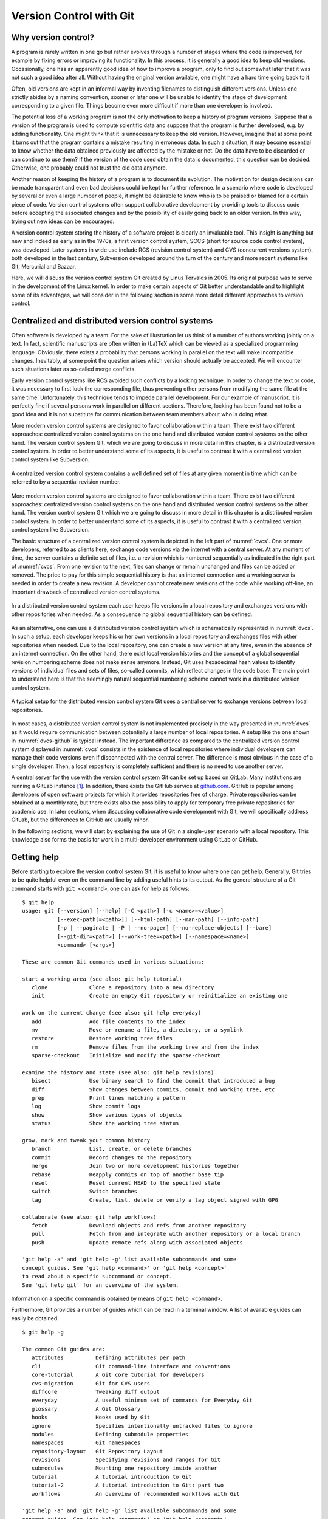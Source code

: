 .. _version_control:

************************
Version Control with Git
************************

Why version control?
====================

A program is rarely written in one go but rather evolves through a number of
stages where the code is improved, for example by fixing errors or improving its
functionality. In this process, it is generally a good idea to keep old
versions. Occasionally, one has an apparently good idea of how to improve a
program, only to find out somewhat later that it was not such a good idea after
all. Without having the original version available, one might have a hard time
going back to it.

Often, old versions are kept in an informal way by inventing filenames to
distinguish different versions. Unless one strictly abides by a naming
convention, sooner or later one will be unable to identify the stage of 
development corresponding to a given file. Things become even more difficult if
more than one developer is involved.

The potential loss of a working program is not the only motivation to keep
a history of program versions. Suppose that a version of the program is used
to compute scientific data and suppose that the program is further developed,
e.g. by adding functionality. One might think that it is unnecessary to keep
the old version. However, imagine that at some point it turns out that the
program contains a mistake resulting in erroneous data. In such a situation,
it may become essential to know whether the data obtained previously are
affected by the mistake or not. Do the data have to be discarded or can continue
to use them? If the version of the code used obtain the data is documented, this
question can be decided. Otherwise, one probably could not trust the old data
anymore.

Another reason of keeping the history of a program is to document its evolution.
The motivation for design decisions can be made transparent and even bad
decisions could be kept for further reference. In a scenario where code is
developed by several or even a large number of people, it might be desirable to
know who is to be praised or blamed for a certain piece of code. Version control
systems often support collaborative development by providing tools to discuss
code before accepting the associated changes and by the possibility of easily
going back to an older version. In this way, trying out new ideas can be
encouraged.

A version control system storing the history of a software project is clearly
an invaluable tool. This insight is anything but new and indeed as early as in
the 1970s, a first version control system, SCCS (short for source code control
system), was developed. Later systems in wide use include RCS (revision control
system) and CVS  (concurrent versions system), both developed in the last century,
Subversion developed around the turn of the century and more recent systems
like Git, Mercurial and Bazaar.

Here, we will discuss the version control system Git created by Linus Torvalds
in 2005. Its original purpose was to serve in the development of the Linux
kernel. In order to make certain aspects of Git better understandable and to
highlight some of its advantages, we will consider in the following section
in some more detail different approaches to version control.

.. _cvcs-vs-dvcs:

Centralized and distributed version control systems
===================================================

Often software is developed by a team. For the sake of illustration let us
think of a number of authors working jointly on a text. In fact, scientific
manuscripts are often written in (La)TeX which can be viewed as a specialized
programming language. Obviously, there exists a probability that persons
working in parallel on the text will make incompatible changes. Inevitably, at
some point the question arises which version should actually be accepted. We
will encounter such situations later as so-called merge conflicts.

Early version control systems like RCS avoided such conflicts by a locking
technique. In order to change the text or code, it was necessary to first
lock the corresponding file, thus preventing other persons from modifying the
same file at the same time. Unfortunately, this technique tends to impede
parallel development. For our example of manuscript, it is perfectly fine
if several persons work in parallel on different sections. Therefore, locking
has been found not to be a good idea and it is not substitute for communication
between team members about who is doing what.

More modern version control systems are designed to favor collaboration within
a team. There exist two different approaches: centralized version control
systems on the one hand and distributed version control systems on the other
hand. The version control system Git, which we are going to discuss in more
detail in this chapter, is a distributed version control system. In order to
better understand some of its aspects, it is useful to contrast it with a
centralized version control system like Subversion.

.. _cvcs:
.. figure:: img/cvcs.*
   :width: 30em
   :align: center

   A centralized version control system contains a well defined set of
   files at any given moment in time which can be referred to by a
   sequential revision number.


More modern version control systems are designed to favor collaboration within
a team. There exist two different approaches: centralized version control
systems on the one hand and distributed version control systems on the other
hand. The version control system Git which we are going to discuss in more
detail in this chapter is a distributed version control system. In order to
better understand some of its aspects, it is useful to contrast it with a
centralized version control system like Subversion.

The basic structure of a centralized version control system is depicted in the
left part of :numref:`cvcs`. One or more developers, referred to as clients
here, exchange code versions via the internet with a central server. At any
moment of time, the server contains a definite set of files, i.e. a revision
which is numbered sequentially as indicated in the right part of :numref:`cvcs`.
From one revision to the next, files can change or remain unchanged and files
can be added or removed. The price to pay for this simple sequential history 
is that an internet connection and a working server is needed in order to
create a new revision. A developer cannot create new revisions of the code
while working off-line, an important drawback of centralized version control
systems.

.. _dvcs:
.. figure:: img/dvcs.*
   :width: 30em
   :align: center

   In a distributed version control system each user keeps file versions in
   a local repository and exchanges versions with other repositories when
   needed. As a consequence no global sequential history can be defined.

As an alternative, one can use a distributed version control system which
is schematically represented in :numref:`dvcs`. In such a setup, each developer
keeps his or her own versions in a local repository and exchanges files
with other repositories when needed. Due to the local repository, one can
create a new version at any time, even in the absence of an internet connection.
On the other hand, there exist local version histories and the concept of
a global sequential revision numbering scheme does not make sense anymore.
Instead, Git uses hexadecimal hash values to identify versions of individual
files and sets of files, so-called commits, which reflect changes in the
code base. The main point to understand here is that the seemingly natural
sequential numbering scheme cannot work in a distributed version control
system. 

.. _dvcs-github:
.. figure:: img/dvcs-github.*
   :height: 10em
   :align: center

   A typical setup for the distributed version control system Git uses
   a central server to exchange versions between local repositories.

In most cases, a distributed version control system is not implemented
precisely in the way presented in :numref:`dvcs` as it would require
communication between potentially a large number of local repositories. A setup
like the one shown in :numref:`dvcs-github` is typical instead. The important
difference as compared to the centralized version control system displayed in
:numref:`cvcs` consists in the existence of local repositories where individual
developers can manage their code versions even if disconnected with the central
server. The difference is most obvious in the case of a single developer. Then,
a local repository is completely sufficient and there is no need to use another
server.

A central server for the use with the version control system Git can be set up
based on GitLab. Many institutions are running a GitLab instance
[#gitlab_uaux]_.  In addition, there exists the GitHub service at `github.com
<https://github.com/>`_. GitHub is popular among developers of open software
projects for which it provides repositories free of charge. Private
repositories can be obtained at a monthly rate, but there exists also the
possibility to apply for temporary free private repositories for academic use.
In later sections, when discussing collaborative code development with Git, we
will specifically address GitLab, but the differences to GitHub are usually
minor.

In the following sections, we will start by explaining the use of Git in a
single-user scenario with a local repository. This knowledge also forms the
basis for work in a multi-developer environment using GitLab or GitHub.

Getting help
============

Before starting to explore the version control system Git, it is useful to
know where one can get help. Generally, Git tries to be quite helpful even
on the command line by adding useful hints to its output. As the general structure
of a Git command starts with ``git <command>``, one can ask for help as follows::

   $ git help
   usage: git [--version] [--help] [-C <path>] [-c <name>=<value>]
              [--exec-path[=<path>]] [--html-path] [--man-path] [--info-path]
              [-p | --paginate | -P | --no-pager] [--no-replace-objects] [--bare]
              [--git-dir=<path>] [--work-tree=<path>] [--namespace=<name>]
              <command> [<args>]
   
   These are common Git commands used in various situations:
   
   start a working area (see also: git help tutorial)
      clone             Clone a repository into a new directory
      init              Create an empty Git repository or reinitialize an existing one
   
   work on the current change (see also: git help everyday)
      add               Add file contents to the index
      mv                Move or rename a file, a directory, or a symlink
      restore           Restore working tree files
      rm                Remove files from the working tree and from the index
      sparse-checkout   Initialize and modify the sparse-checkout
   
   examine the history and state (see also: git help revisions)
      bisect            Use binary search to find the commit that introduced a bug
      diff              Show changes between commits, commit and working tree, etc
      grep              Print lines matching a pattern
      log               Show commit logs
      show              Show various types of objects
      status            Show the working tree status
   
   grow, mark and tweak your common history
      branch            List, create, or delete branches
      commit            Record changes to the repository
      merge             Join two or more development histories together
      rebase            Reapply commits on top of another base tip
      reset             Reset current HEAD to the specified state
      switch            Switch branches
      tag               Create, list, delete or verify a tag object signed with GPG
   
   collaborate (see also: git help workflows)
      fetch             Download objects and refs from another repository
      pull              Fetch from and integrate with another repository or a local branch
      push              Update remote refs along with associated objects
   
   'git help -a' and 'git help -g' list available subcommands and some
   concept guides. See 'git help <command>' or 'git help <concept>'
   to read about a specific subcommand or concept.
   See 'git help git' for an overview of the system.

Information on a specific command is obtained by means of ``git help <command>``.

Furthermore, Git provides a number of guides which can be read in a terminal window.
A list of available guides can easily be obtained::

   $ git help -g

   The common Git guides are:
      attributes          Defining attributes per path
      cli                 Git command-line interface and conventions
      core-tutorial       A Git core tutorial for developers
      cvs-migration       Git for CVS users
      diffcore            Tweaking diff output
      everyday            A useful minimum set of commands for Everyday Git
      glossary            A Git Glossary
      hooks               Hooks used by Git
      ignore              Specifies intentionally untracked files to ignore
      modules             Defining submodule properties
      namespaces          Git namespaces
      repository-layout   Git Repository Layout
      revisions           Specifying revisions and ranges for Git
      submodules          Mounting one repository inside another
      tutorial            A tutorial introduction to Git
      tutorial-2          A tutorial introduction to Git: part two
      workflows           An overview of recommended workflows with Git
   
   'git help -a' and 'git help -g' list available subcommands and some
   concept guides. See 'git help <command>' or 'git help <concept>'
   to read about a specific subcommand or concept.
   See 'git help git' for an overview of the system.

For a detailed discussion of Git, the book *Pro Git* by Scott Chacon and Ben
Straub is highly recommended. Its second edition is available in printed form
`online <https://git-scm.com/book/en/v2>`_ where also a PDF version can be downloaded
freely. By the way, the book *Pro Git* as well as the present lecture notes have
been written under version control with Git.

Setting up a local repository
=============================

The use of a version control system is not limited to large software projects
but makes sense even for small individual projects. A prerequisite is the
installation of the Git software which is freely available for Windows, MacOS
and Unix systems from `git-scm.com <https://git-scm.com/>`_. This Git
installation can be used for all projects to be put under version control and
we assume in the following that Git is already installed on the computer. Even
though some graphical user interfaces exist, we will mostly discuss the use of
Git on the command line.

Putting a new project under version control with Git is easy. Once a directory
exists in which the code will be developed, one initializes the repository by
means of::

   $ git init

Note that the dollar sign represents the command line prompt and should not be
typed. Depending on your operating system setup, the dollar could be replaced by
some other character(s). Initializing a new repository in this way will create a
hidden subdirectory called ``.git`` in the directory where you executed the command.
The directory is hidden to avoid that it is accidentally deleted.

.. attention::

   Never delete the directory ``.git`` unless you really want to. You will
   lose the complete history of your project if you did not backup the project
   directory or synchronized your work with a GitLab server or GitHub. Removing
   the project directory will remove the subdirectory ``.git`` as well. 

The newly created directory contains a number of files and subdirectories::

   $ ls -a .git
   .  ..  branches  config  description  HEAD  hooks  info  objects  refs

Refrain from modifying anything here as you might mess up files and in this
way lose parts or all of your work.

After having initialized your project, you should let Git know about your name
and your email address by using the following commands::

   $ git config --global user.name <your name>
   $ git config --global user.email <your email>

where the part in angle brackets has to be replaced by the corresponding
information. Enclose the information, in particular your name, in double quotes
if it contains one or more blanks like in the following example::

   $ git config --global user.name "Gert-Ludwig Ingold"

This information will be used by Git when new or modified files are committed
to the repository in order to document who has made the contribution.

If you have globally defined your name and email address as we did here, you do
not need to repeat this step for each new repository. However, you can overwrite
the global configuration locally. This might be useful if you intend to use
a different email address for a specific project.

There are more aspects of Git which can be configured and which are documented
in `Section 8.1 of the Git documentation <https://git-scm.com/book/en/v2/Customizing-Git-Git-Configuration>`_. The presently active configuration can be inspected by means of::

   $ git config --list

For example, you might consider setting ``core.editor`` to your preferred editor.

Basic workflow
==============

.. _addcommit:
.. figure:: img/addcommit.*
   :height: 10em
   :align: center

   The transfer of a file to the repository is a two-step process. First one or
   more files are added to the staging area. In a second step, the files are
   committed to the repository.

A basic step in managing a project under version control is the transfer of one
or more new or modified files to the repository where all versions together
with metainformation about them is kept. What looks like a one-step process is
actually done in Git in two steps. For beginners, this two-step process often
gives rise to confusion. We therefore go through the process by means of an
example and make reference to :numref:`addcommit` where the two-step process is
illustrated. A convenient way to check the status of the project files is the
command ``git status``. When working with Git, you will use this command often
to make sure that everything works as expected or to remind yourself of the status
of the project files.

Suppose that we have just initialized our Git repository as explained in the 
previous section. Then, Git would report the following status::

   $ git status
   On branch master

   No commits yet

   nothing to commit (create/copy files and use "git add" to track)

The output first tells us that we are on a branch called ``master``
[#github_master_main]_. Later, we will discuss the concept of branches and it
will be useful to know this possibility of finding out the current branch. For
the moment, we can ignore this line. Furthermore, Git informs us that we not
committed anything yet so that the upcoming commit would be the initial one.
However, since we have not created any files, there is nothing to commit. As
promised earlier, Git tries to be helpful and adds some information about what
we could do. Obviously, we first have to create a file in the project
directory.

So let us go ahead and create a very simple Python file:

.. code-block:: python

   print("Hello world!")

Now, the status reflects the fact that a new file ``hello.py``  exists::

   $ git status
   On branch master

   No commits yet

   Untracked files:
     (use "git add <file>..." to include in what will be committed)
           hello.py

   nothing added to commit but untracked files present (use "git add" to track)

Git has detected the presence of a new file but it is an untracked file which
will basically be ignored by Git. As we ultimately want to include our small
script ``hello.py`` into our repository, we follow the advice and add the
file. According to :numref:`addcommit` this corresponds to moving the file
to the so-called staging area, a prerequisite to ultimately committing the file
to the repository. Let us also check the status after adding the file::

   $ git add hello.py
   $ git status
   On branch master

   No commits yet

   Changes to be committed:
     (use "git rm --cached <file>..." to unstage)
           new file:   hello.py

Note that Git tells us how we could revert the step of adding a file in case of
need.  Having added a file to the staging area does not mean that this file has
vanished from our working directory. As you can easily check, it is still
there.

At this point it is worth emphasizing that we could collect several files in
the staging area. We could then transfer all files to the repository in one single
commit. Committing the file to the repository would be the next logical step.
However, for the sake of illustration, we want to first modify our script. Our
new script could read

.. code-block:: python

   for n in range(3):
       print("Hello world!")

The status now has changed to::

   $ git status
   On branch master

   No commits yet

   Changes to be committed:
     (use "git rm --cached <file>..." to unstage)
           new file:   hello.py

   Changes not staged for commit:
     (use "git add <file>..." to update what will be committed)
     (use "git restore <file>..." to discard changes in working directory)
           modified:   hello.py

It reflects the fact that now there are two versions of our script ``hello.py``.
The section "Changes to be committed" lists the file or files in the staging area.
In our example, Git refers to the version which we added, i.e. the script consisting
of just a simple line. This version differs from the file present in our working
directory. This two-line script is listed in the section "Changes not staged for commit".
We could move it to the staging area right away or at a later point in case we want to commit
the two versions of the script separately. Note that the most recent version of the script
is no longer listed as untracked file because a previous version had been added and the
file is tracked now by Git.

Having a file in the staging are, we can now commit it by means of ``git commit``.
Doing so will open an editor allowing to define a commit message describing the 
purpose of the commit. The commit message should consist of a single line with
preferably at most 50 characters. If necessary, one can add an empty line followed
by a longer explanatory text. If a single-line commit message suffices, one can
give the message as a command line argument::

   $ git commit -m 'simple hello world script added'
   [master (root-commit) a5b522b] simple hello world script added
    1 file changed, 1 insertion(+)
    create mode 100644 hello.py
   $ git status
   On branch master
   Changes not staged for commit:
     (use "git add <file>..." to update what will be committed)
     (use "git restore <file>..." to discard changes in working directory)
           modified:   hello.py

   no changes added to commit (use "git add" and/or "git commit -a")

Checking the status, we see that our two-line script is still unstaged. We could
add it to the staging area and then commit it. Since Git already tracks this file,
we can carry out this procedure in one single step. However, this is only possible
if we do not wish to commit more than one file::

   $ git commit -a -m 'repetition of hello world implemented'
   [master 011ce76] repetition of hello world implemented
    1 file changed, 2 insertions(+), 1 deletion(-)
   (base) gli@gli-tp14-1:~/git_example$ git status
   On branch master
   nothing to commit, working tree clean

Now, we have committed two versions of our script as can easily be verified::

   $ git log
   commit 011ce76b848d6428e900373f177b1f6b2595a524 (HEAD -> master)
   Author: Gert-Ludwig Ingold <gert.ingold@physik.uni-augsburg.de>
   Date:   Wed Apr 27 15:31:01 2022 +0200
   
       repetition of hello world implemented
   
   commit a5b522b125baa24f823df389b1b40f28b3a42bee
   Author: Gert-Ludwig Ingold <gert.ingold@physik.uni-augsburg.de>
   Date:   Wed Apr 27 15:28:41 2022 +0200
   
       simple hello world script added

As we had discussed in :numref:`cvcs-vs-dvcs` the concept of distributed
version control systems does not allow for sequential revision numbers. Our two
commits can thus not be numbered as commit 1 and commit 2. Instead, commits in
Git are identified by their SHA-1 checksum [#sha1]_. The output above lists the
hashes consisting of 40 hexadecimal digits for the two commits. In practice,
when referring to a commit, it is often sufficient to restrict oneself to the
first 6 or 7 digits which typically characterize the commit in a unique way.
To obtain idea of how sensitive the SHA-1 hash is with respect to small changes,
consider the following examples::

   $ echo Python|sha1sum
   79c4e0b5abbd2f67a369ba6ee0b95438c38eb0cb  -
   $ echo python|sha1sum
   32886514c2621f81e01024aa84d0f829d2ce1fad  -

Now that we know how to commit one or more files, one can raise the question of
how often files should be committed. Generally, the rule is to commit often. A
good strategy is to combine changes in such a way that they form a logical
unit.  This approach is particularly helpful if one has to revert to a previous
version.  If a logical change affects several files, it is easy to revert this
change. If on the other hand, a big commit comprises many logically different
changes, one will have to sort out which changes to revert and which ones to
keep. Therefore, it makes sense to aim at so-called atomic commits where a
commit collects all file changes associated with a minimal logical change
[#add-p]_.  On the other hand, in the initial versions of program development,
it often does not make sense to do atomic commits. The situation may change
though as the development of the code progresses.

At the end of this section on the basic workflow, we point out one issue which
in a sense could already be addressed in the initial setting up of the repository,
but which we can motivate only now. Having our previous versions safely stored in
the repository, we might be brave enough to refactor our script by defining a
function to repeatedly printing a given text. Doing so, we end up with two files

.. code-block:: python

   # hello.py
   from repeat import repeated_print

   repeated_print("Hello world!", 3)

and

.. code-block:: python

   # repeat.py
   def repeated_print(text, repetitions):
       for n in range(repetitions):
           print(text)

We verify that the scripts do what they are supposed to do ::

   $ python hello.py
   Hello world!
   Hello world!
   Hello world!

Everything works fine so that we add the two files to the staging area and
check the status before committing. ::

   $ git status
   On branch master
   Changes to be committed:
     (use "git restore --staged <file>..." to unstage)
           modified:   hello.py
           new file:   repeat.py
   
   Untracked files:
     (use "git add <file>..." to include in what will be committed)
           __pycache__/

Everything looks fine except for the fact that there is an untracked directory
``__pycache__``. This directory and its content are created during the import of
``repeat.py`` and should not go into the repository. After all, they are automatically
generated when needed. Here, it comes in handy to make use of a ``.gitignore`` file.
Each line in this file contains one entry which defines files to be ignored by Git.
For projects based on Python, Git proposes a ``.gitignore`` file starting with
the following lines::

   # Byte-compiled / optimized / DLL files
   __pycache__/
   *.py[cod]
   *$py.class

Lines starting with # are interpreted as comments. The second line excludes the
directory ``__pycache__`` as well as its content. The star in the last two
lines can replace any number of characters. The third line will exclude all
files ending with ``.pyc``, ``.pyo``, and ``.pyc``. For more details see ``git
help ignore`` and the `collection of gitignore files
<https://github.com/github/gitignore>`_, in particular ``Python.gitignore``.
The ``.gitignore`` file should be put under version control as it might develop
over time.

.. _git_branches:

Working with branches
=====================

In the previous section, the result of the command ``git status`` contained in
its first line the information ``On branch master``. The existence of one branch
strongly suggests that there could be more branches and this is actually the case.
So far, we have been working on the branch which Git had created for us during
initialization and which happens to be called ``master`` by default. As the use
of branches can be very useful, we will discuss them in the following.

In the previous section, we had created a Git repository and made a few commits.
Suppose that we have also committed the refactored version of our script as well
as the ``.gitignore`` file. The history of our repository then looks as follows::

   $ git log --oneline --graph --decorate --all
   * aac6d17 (HEAD -> master) .gitignore for Python added
   * 98628ce hello world script refactored
   * 011ce76 repetition of hello world implemented
   * a5b522b simple hello world script added

Before discussing the output, let us briefly comment on the options used in the
``git log`` command. Usually, this command will be more verbose, giving the full
hash value of the commit, the name of the author and the date of the commit together
with the commit message. Using the switch ``--oneline``, this information can be
reduced to a single line. Its content could be configured but we do not need to
do this here. The options ``--graph`` and ``--all`` will have an effect once more
than one branch is present. Then, we will obtain a graphical representation of
the commit tree, i.e. the relation between the different branches. In addition,
we will be shown information about all branches, not only the branch we are on.
Finally, ``--decorate`` shows us references existing for certain commits. In our
case, the commit ``aac6d17`` is referred to as ``HEAD`` because that is the version
we are presently seeing in our working directory. This is also where the branch
``master`` is positioned right now. The usefulness of this information  will become
clear once we have more than one branch or when even working with remote branches.

The history documented by the output of ``git log`` is linear with the most
recent commit on top. As we have discussed earlier, Git is a distributed version
control system. Therefore, we have to expect that other developers are doing
work in parallel which at some time should connect to our work. Otherwise, we
could simply ignore these developers. Consequently, in general we cannot expect
the history of our repository to be as simple as it is up to now.

However, we do not need other developers to have several lines of development
running in parallel for some time. Even for a single developer, it makes sense
to keep different lines of development separated at least for some time.
Suppose for the moment that you have a working program that is used to produce
data, the production version of the program. At the same time, you want to
develop this program further, e.g. in order to add functionality or to improve
its speed. Such a development should be carried out separately from the
production version so that the latter can easily be accessed in the repository
at any time. Or you have a potentially good idea which you would like to try
out, but you do not know whether this idea will make it into the main code.
Again, it is useful to keep the exploration of your idea separate from the
production version of your program. Of course, if the idea turns out to be a
good one, it should be possible to merge the new code into the production
version.

The solution to the needs occurring in these scenarios are branches. In a typical
scenario, one would keep the production version in the master branch which in
a sense forms the trunk of a tree. At a certain commit of the master branch,
a new branch will take that commit as a parent on which further development of,
e.g., a new aspect of the program is based. There could be different branches
extending from various commits and a branch can have further branches. The picture
of a tree thus seems quite appropriate. However, typically branches will not grow
forever in their own direction. Ideally, the result of the development in a branch
should ultimately flow back into the production code, a step referred to as
merging. 

Let us take a look at an example. As branches can become a bit confusing once
you have several of them, it makes sense to make sure from time to time that you
are still on the right branch. We have not created a new branch and therefore are
on the master branch. This can be verified as follows::

   $ git branch
   * master

So far, we have only a single branch named ``master``. The star in front indicates
that we are indeed on that branch.

Now suppose that the idea came up not to greet the whole world but a single person
instead. This implies a major change of the program and there is a risk that the
program used in production might not always be working correctly if we do our work
on the master branch. It is definitely time to create a new branch. We call the
new branch ``dev`` for development but we could choose any other name. In general,
it is a good idea to choose telling names, in particular as the number of branches
grows.

The new branch can be created by means of ::

   $ git branch dev

We can verify the existence of the new branch::

   $ git branch
     dev
   * master

As the star indicates, we are still on the master branch, but a new branch named
``dev`` exists. Switching back and forth between different branches is done by means
of the ``switch`` command. With the following commands, we got to the development
branch and back to the master branch while verifying where we are after each checkout::

   $ git switch dev
   Switched to branch 'dev'
   $ git branch
   * dev
     master
   $ git switch master
   Switched to branch 'master'
   $ git branch
     dev
   * master

In addition, we can check the history of our repository::

   $ git log --oneline --graph --decorate --all
   * aac6d17 (HEAD -> master, dev) .gitignore for Python added
   * 98628ce hello world script refactored
   * 011ce76 repetition of hello world implemented
   * a5b522b simple hello world script added

Now, commit ``aac6d17`` is also part of the branch ``dev``. For the moment, the
new branch is not really visible as branch because we have not done any development.

Above, we have first created a new branch and then switched to the new branch. As one
typically wants to switch to the new branch immediately after having created it, there
exists a shortcut::

   $ git switch -c dev
   Switched to a new branch 'dev'

The option ``-c`` demands a new branch to be created.

Everything is set up now to work on the new idea. Let us suppose that at some point
you arrive at the following script::

   # hello.py
   from repeat import repeated_print
   
   def hello(name="", repetitions=1):
       if name:
           repeated_print(f"Hello, {name}", repetitions)
       else:
           repeated_print("Hello world!", repetitions)

After committing it, the commit log looks as follows::

   $ git log --oneline --graph --decorate --all
   * f113188 (HEAD -> dev) name as new argument implemented
   * aac6d17 (master) .gitignore for Python added
   * 98628ce hello world script refactored
   * 011ce76 repetition of hello world implemented
   * a5b522b simple hello world script added
   
The history is still linear, but clearly the master branch and the development
branch are in different states now. The master branch is still at commit
``aac6d17`` while the development branch is at ``f113188``.  At this point, it
is worth going back to the master branch and to check the content of
``hello.py``. At first, it might appear that we have lost our recent work but
this is not the case because we had committed the new version in the development
branch. Switching back to ``dev``, we indeed find the new version of the
script.

During the development of the new script, we realized that it is a good idea
to define a default value for the number of repetitions and we decide that it
is a good idea to make a corresponding change in the master branch. Before
continuing to work in the development branch, we perform the following steps:

  1. check out the master branch ::

        $ git switch master

  2. make modifications to ``repeat.py`` ::

        # repeat.py
        def repeated_print(text, repetitions=1):
            for n in range(repetitions):
                print(text)

  3. commit the new version of the script ::

        $ git commit -a -m 'default value for number of repetitions defined'

  4. check out the development branch ::

        $ git switch dev

The commit history is no longer linear but has clearly separated into two branches::

   $ git log --oneline --graph --decorate --all
   * 1d9a25f (master) default value for number of repetitions defined
   | * f113188 (HEAD -> dev) name as new argument implemented
   |/
   * aac6d17 .gitignore for Python added
   * 98628ce hello world script refactored
   * 011ce76 repetition of hello world implemented
   * a5b522b simple hello world script added

Now it is time to complete the script ``hello.py`` by adding an exclamation mark
after the name and calling the new function ``hello``::

   # hello.py
   from repeat import repeated_print

   def hello(name="", repetitions=1):
       if name:
           s = "Hello, " + name + "!"
           repeated_print(s, repetitions)
       else:
           repeated_print("Hello world!", repetitions)

   if __name__ == "__main__":
       hello("Alice", 3)

Before committing the new version, we start thinking about atomic commits. Strictly
speaking, we made two different kinds of changes. We have added the exclamation mark
and added the function call. Instead of going back and making the changes one after
the other, we can recall that the option ``-p`` allows to choose which changes to
add to the staging area::

   $ git add -p hello.py
   diff --git a/hello.py b/hello.py
   index b2ee076..c287658 100644
   --- a/hello.py
   +++ b/hello.py
   @@ -3,6 +3,9 @@ from repeat import repeated_print
   
    def hello(name="", repetitions=1):
        if name:
   -        repeated_print(f"Hello, {name}", repetitions)
   +        repeated_print(f"Hello, {name}!", repetitions)
        else:
            repeated_print("Hello world!", repetitions)
   +
   +if __name__ == "__main__":
   +    hello("Alice", 3)
   (1/1) Stage this hunk [y,n,q,a,d,s,e,?]?

Answering the question with ``s``, i.e. ``split``, we are offered the
possibility to add the two changes separately to the changing area. In this
way, we can create two separate commits. After actually doing the commits, we
arrive at the following history::

   $ git log --oneline --graph --decorate --all
   * a807c98 (HEAD -> dev) function call added
   * d07dbda exclamation mark added
   * f113188 name as new argument implemented
   | * 1d9a25f (master) default value for number of repetitions defined
   |/
   * aac6d17 .gitignore for Python added
   * 98628ce hello world script refactored
   * 011ce76 repetition of hello world implemented
   * a5b522b simple hello world script added

Now, it is time to make the new functionality available for production, i.e. to
merge the commits from the development branch into the master branch. To this
end, we switch to the master branch and merge the development branch::

   $ git switch master
   Switched to branch 'master'
   $ git merge dev
   Merge made by the 'recursive' strategy.
    hello.py | 9 ++++++++-
    1 file changed, 8 insertions(+), 1 deletion(-)
   $ git log --oneline --graph --decorate --all
   *   53e12db (HEAD -> master) Merge branch 'dev'
   |\
   | * a807c98 (dev) function call added
   | * d07dbda exclamation mark added
   | * f113188 name as new argument implemented
   * | 1d9a25f default value for number of repetitions defined
   |/
   * aac6d17 .gitignore for Python added
   * 98628ce hello world script refactored
   * 011ce76 repetition of hello world implemented
   * a5b522b simple hello world script added

In this case, Git has made a so-called three-way merge based on the common ancestor
of the two branches (``aac6d17``) and the current versions in the two branches
(``1d9a25f``) and (``a807c98``). It is interesting to compare the script ``repeat.py``
in these three versions. The version in the common ancestor was::

   # repeat.py aac6d17
   def repeated_print(text, repetitions):
       for n in range(repetitions):
           print(text)

In the master branch, we have ::

   # repeat.py 1d9a25f
   def repeated_print(text, repetitions=1):
       for n in range(repetitions):
           print(text)

while in the development branch, the script reads ::

   # repeat.py a807c98
   def repeated_print(text, repetitions):
       for n in range(repetitions):
           print(text)

Note that in ``1d9a25f`` a default value for the variable ``repetitions`` is
present while it is not in ``a807c98``. The common ancestor serves to resolve
this discrepancy.  Obviously, a change was made in the master branch while it
was not done in the development branch. Therefore, the change is kept.  The
other modifications in the branches were not in contradiction, so that the
merge could be done automatically and produced the desired result.

The life of the development branch does not necessarily end here if we decide
to continue to work on it. In fact, the branch ``dev`` continues to exist until
we decide to delete it. Since all work done in the development branch is now
present in the master branch, we decide to delete the branch ``dev``::

   $ git branch -d dev
   Deleted branch dev (was a807c98).

An attempt to delete a branch which was not fully merged, will be rejected. This
could be the case if the idea developed in a branch turns out not to be a good
idea after all. The deletion of the branch can be forced by replacing the option
``-d`` by ``-D``.

In general, one cannot expect a merge to run as smoothly as in our example. Frequently,
a so-called merge conflict arises. This is quite common if different developers work
in the same part of the code and their results are incompatible. For the sake of example,
let us assume that we add a doc string to the ``repeated_print`` function but choose
a different text in the master branch and in the development branch. In the master branch
we have ::

   # repeat.py in master
   def repeated_print(text, repetitions=1):
       """print text repeatedly
   
       """
       for n in range(repetitions):
           print(text)

while in the development branch we have chosen a different doc string ::

   # repeat.py in dev
   def repeated_print(text, repetitions):
       """print text several times"""
       for n in range(repetitions):
           print(text)

The commit history of which we only show the more recent part now becomes a bit
more complex::

   * c3ab8cb (HEAD -> dev) added a doc string
   | * cc484da (master) doc string added
   | *   53e12db Merge branch 'dev'
   | |\
   | |/
   |/|
   * | a807c98 function call added
   * | d07dbda exclamation mark added
   * | f113188 name as new argument implemented
   | * 1d9a25f default value for number of repetitions defined
   |/
   * aac6d17 .gitignore for Python added

We switch to the master branch and try to merge once more the development branch::

   $ git switch master
   Switched to branch 'master'
   $ git merge dev
   Auto-merging repeat.py
   CONFLICT (content): Merge conflict in repeat.py
   Automatic merge failed; fix conflicts and then commit the result.

This time, the merge fails and Git informs us about a merge conflict. At this point,
Git needs to be told which version of the doc string should be used in the master
branch. Let us take a look at our script::

   # repeat.py
   <<<<<<< HEAD
   def repeated_print(text, repetitions=1):
       """print text repeatedly
   
       """
   =======
   def repeated_print(text, repetitions):
       """print text several times"""
   >>>>>>> dev
       for n in range(repetitions):
           print(text)

There are two blocks separated by ``=======``. The first block starting with
``<<<<<<< HEAD`` is the present version in the master branch where we are right
now. The second block terminated by ``>>>>>>> dev`` stems from the development
branch. The reason for the conflict lies in the different doc strings. In such a
situation, Git needs help. The script should now be brought into the desired
form by using an editor or a tool to handle merge conflicts. We choose ::

   # repeat.py
   def repeated_print(text, repetitions=1):
       """print text repeatedly
    
       """
       for n in range(repetitions):
           print(text)

but the other version or a version with further modifications would have been
possible as well. In order to tell Git that the version conflict has been
resolved, we add it to the staging area and commit it as usual. The history
now looks as follows::

   *   d10bdbb (HEAD -> master) merge conflict resolved
   |\
   | * c3ab8cb (dev) added a doc string
   * | cc484da doc string added
   * | 53e12db Merge branch 'dev'
   |\|
   | * a807c98 function call added
   | * d07dbda exclamation mark added
   | * f113188 name as new argument implemented
   * | 1d9a25f default value for number of repetitions defined
   |/
   * aac6d17 .gitignore for Python added

While the use of branches can be an extremely valuable technique even for a
single developer, branches will inevitably appear in a multi-developer environment.
A good understanding of branches will therefore be helpful in the following section.


Collaborative code development with GitLab
==========================================

So far, we have only worked within a single developer scenario and a local Git
repository was sufficient. However, scientific research is often carried out in
teams with several persons working on the same project at the same time. While
a distributed version control system like Git allows each person to work with
her or his local repository for some time, it will become necessary at some
point to share code. One way would be to grant all persons on the project
read access to all local repositories. However, in general such an approach
will result in a significant administrative load. It is much more common to
exchange code via a central server, typically a GitLab server run by an
institution or a service like `GitHub <https://github.com/>`_.

.. _gitlab:
.. figure:: img/gitlab.*
   :width: 30em
   :align: center

   Workflow for collaborative development in a distributed version control system
   with a GitLab instance as central server.

Independently of whether one uses a GitLab server or GitHub, the typical setup
looks like depicted in :numref:`gitlab` and consists of three repositories. In
order to understand this setup, we introduce to roles. The user is representative
of one of the individual developers while the maintainer controls the main project
repository. As a consequence of their respective roles, the user has read and
write access to her or his local repository while the maintainer has read and
write access to the main project repository, often referred to as ``upstream``.
Within a project team, every member should be able to access the common code
base and therefore should have read access to ``upstream``. In order to avoid that
the maintainer needs read access to the user's local repository, it is common
to create a third repository often called ``origin`` to which the user has read
and write access while the maintainer has read access. In order to facilitate
the rights management, ``origin`` and ``upstream`` are usually hosted on the same
central server. At same point in time, the user creates ``origin`` by a process
called forking, thereby creating her or his own copy of ``upstream``. This process
needs only to be done once. Afterwards, the code can flow in counter-clockwise
direction in :numref:`gitlab`. The individual steps are as follows:

1. The user can always get the code from the ``upstream`` repository, e.g. to
   use it as basis for the future development. There are two options, namely
   ``git pull`` and the two-step process ``git fetch`` and ``git merge`` which
   will discuss below.
2. Having read and write access both on the local repository and the ``origin``
   repository, the user can ``git push`` to move code to the central server.
   With ``git pull``, code can also be brought from the central server to a
   local repository. The latter is particularly useful if the user is working
   on several machines with individual local repositories.
3. As long as the user has no write access to ``upstream``, only the maintainer
   can transfer code from the user's ``origin`` to ``upstream``. Usually, the
   user will inform the maintainer by means of a merge request that code is being
   ready to be merged into the ``upstream`` repository [#merge_pull]_. After an
   optional discussion of the suitability of the code, the maintainer can merge
   the code into the ``upstream`` repository.

After these conceptual considerations, we discuss a more practical example. The
maintainer of the project will be called Big Boss with username ``boss`` and
she or he starts by creating a repository for a project named ``example``. We
will first go through the steps required to set up the project and then focus
on how one remotely interacts with this repository either as an owner of the
repository or a collaborator who contributes code via his or her repository.

.. _gitlab-create-project-1:
.. figure:: img/gitlab-create-project-1.png
   :width: 30em
   :align: center

   Creation of a new project in a GitLab repository.

.. _gitlab-create-project-2:
.. figure:: img/gitlab-create-project-2.png
   :width: 30em
   :align: center

   During the creation of a project its name and its visibility level need to
   be defined. In addition, it makes sense to add a project description and to
   initialize the repository with a README file.

After logging into a GitLab server, one finds in the dashboard on the top of
the screen the possibility to create a new project as shown in
:numref:`gitlab-create-project-1`. In order to actually create a new project,
some basic information is needed as shown in :numref:`gitlab-create-project-2`.
Mandatory are the name as well as the visibility level of the project. A
private project will only be visible to the owner and members who were invited
to join the project. Public projects, on the other hand, can be accessed
without any authentication. It is recommended to add a short description of the
project so that its purpose becomes apparent to visitors of the project page.
In addition, it is useful to add at least a short README file. This README file
initially will contain the name of the repository and the project description.
It can be extended over time by adding information useful for visitors of the
project page. Creating a README file also ensures that the repository contains
at least one file.

.. tip:: 

   Markup can be used to format the README page. Markup features include
   headers, lists, web links and more. GitLab and GitHub recognize markdown
   (file extension ``.md``) and  restructured text (file extension ``.rst``).
   We recommend to take a look at the `Markdown Style Guide of GitLab
   <https://about.gitlab.com/handbook/product/technical-writing/markdown-guide/>`_
   and to experiment with different formatting possibilities. This is also a
   good opportunity to exercise your version control skills. You can check the
   effect of the markup by taking a look at the project page.

.. _gitlab-create-project-3:
.. figure:: img/gitlab-create-project-3.png
   :width: 30em
   :align: center

   The new repository can be accessed via the HTTP and SSH protocols. Users with
   access to the repository can also fork it.

The project page shown in :numref:`gitlab-create-project-3` contains relevant
elements for users collaborating on the project. There is the possibility to
create a fork of the project. According to the workflow represented in
:numref:`gitlab`, forking a project creates a new repository usually referred
to as ``origin`` which is based on the repository referred to as ``upstream``.
The key point in forking is to create a repository to which the user has write
access, which need not be the case for the original project.

Furthermore, the screen depicted in :numref:`gitlab-create-project-3` contains
information about the URL under which the repository can be accessed. We will
need this information later on. As the figure shows, the repository can be
accessed via the HTTP protocol which will ask for the username and password, if
necessary. An alternative is the SSH protocol which requires that a public SSH
key of the user is stored on the GitLab server. Finally,
:numref:`gitlab-create-project-3` demonstrates how the information entered when
setting up the project is used to create a minimal README file which is displayed
in a formatted way at the bottom of the project page.

.. tip::

   Information on how to create a SSH key can be found for example in the
   section `GitLab and SSH keys <https://docs.gitlab.com/ee/ssh/>`_ of the
   GitLab documentation.

.. _gitlab-create-project-4:
.. figure:: img/gitlab-create-project-4.png
   :width: 30em
   :align: center

   On the setting page, other users can be invited to join the project and their
   permissions can be defined.

.. _gitlab-create-project-5:
.. figure:: img/gitlab-create-project-5.png
   :width: 30em
   :align: center

   A new team member has been added to the project as developer.

The previous discussion had already the idea of collaborative work on the
project in mind. However, for the moment nobody has access to the project
except the owner who had created the project. Additional team members can be
invited in the settings menu by accessing the members page shown in
:numref:`gitlab-create-project-4`. Here, team members can be invited and their
permissions can be defined. If a new team member should be able to contribute
code to the project, he or she while typically take on the role of a developer.
:numref:`gitlab-create-project-5` shows that a new team member has been successfully
added in the role of a developer. The project maintainer can remove team members
at any time by clicking on the red icon on the right.

We are now in a position to explore the collaborative workflow shown in
:numref:`gitlab`. There exists an alternative approach relying on protected branches
which we do not cover here [#protected_branches]_. 

For the following discussion, we assume that user ``boss`` has created a
project called ``example`` which can be accessed as indicated in
:numref:`gitlab-create-project-3`.  In our case, the HTTP access would be via
the address ``http://localhost:30080/boss/example.git`` and for SSH access we
would use ``ssh://git@localhost:30080/boss/example.git``. In a real
application, be sure to replace these addresses by the addresses indicated on
the project page. Maintainer ``boss`` has invited developer ``gert`` to the
project team and the latter now has to set up his system to be able to
contribute to project ``example``. During the discussion, it might be useful to
occasionally take a look at :numref:`gitlab` in order to connect the details to
the overall picture.

.. _gitlab-developer-1:
.. figure:: img/gitlab-developer-1.png
   :width: 30em
   :align: center

   In order to navigate to a repository, one can for example search for it or
   use a direct link if one has joined the project recently. This page can be
   accessed by choosing "Profile" from the avatar menu in the upper right
   corner.

In a first step, user ``gert`` logs into the GitLab server and goes to the
project ``example`` of user ``boss``. A possibility to do so consists in
searching for the project name in the dashboard as shown in
:numref:`gitlab-developer-1`. On the user's profile page, there might be
alternative ways like in :numref:`gitlab-developer-1` where the repository is
listed because the user joined it recently. At a later stage, it would also be
possible to go via the forked repository or the list of contributed projects.
In any case, the user ``gert`` will see a page looking almost like the one
displayed in :numref:`gitlab-create-project-3`. In particular, there will be a
fork button which initiates the creation of a fork of the original project as
a project of user ``gert``. In the notation of :numref:`gitlab`, a repository
``origin`` has been created as a copy of the present state of the repository
``upstream``.

According to :numref:`gitlab`, the developer now needs to create a local
repository for the project based on his or her own repository on the GitLab
server, i.e. the repository referred to as ``origin``. Using the URL shown
in :numref:`gitlab-create-project-3`, the repository is cloned into a local
directory as follows::

   $ git clone ssh://git@localhost:30022/gert/example.git
   Cloning into 'example' ...
   remote: Enumerating objects: 3, done.
   remote: Counting objects: 100% (3/3), done.
   remote: Compressing objects: 100% (2/2), done.
   remote: Total 3 (delta 0), reused 3 (delta 0)
   Receiving objects: 100% (3/3), done.
   $ ls -a example
   .  ..  .git  README.md

In the third line, the passphrase for the SSH key needs to be given. If the
HTTP protocol were used, username and password would have been requested. In
the last line we see that the directory `.git` has been created without the
need of initializing the repository. By default, `git clone` transfers the
repository with its complete history, unless only part of the history is
requested by means of the ``--depth`` argument.

In contrast to the previous sections, we are no longer only working with a 
local repository but also with the two remote repositories ``origin`` and
``upstream`` on the GitLab server. To find out which remote repositories are
locally known, we go to the directory where the repository is located and use::

   $ git remote -v
   origin  ssh://git@localhost:30022/gert/example.git (fetch)
   origin  ssh://git@localhost:30022/gert/example.git (push)

These lines tell us that the developer's repository ``example`` on the remote
server is available for read and write under the name ``origin``. However, we
also need access to the repository usually referred to as ``upstream``. This
can be achieved by telling Git about this remote repository::

   $ git remote add upstream ssh://git@localhost:30022/boss/example.git
   $ git remote -v
   origin  ssh://git@localhost:30022/gert/example.git (fetch)
   origin  ssh://git@localhost:30022/gert/example.git (push)
   upstream        ssh://git@localhost:30022/boss/example.git (fetch)
   upstream        ssh://git@localhost:30022/boss/example.git (push)

Now we can refer to the original remote repository as ``upstream``. The existence
of a channel for pushing does not necessarily imply that we have the permission
to actually write to ``upstream``.

Being a developer on the ``example`` project, we want to contribute code to the
project. Already in our discussion of the workflow within a purely local
repository we have seen that it might be useful to do development work in
dedicated branches. The same is true in a setup involving remote repositories.
In the discussion of merge requests we will give an additional argument in
favor of using dedicated branches for different aspects of development. While
various approaches to the use of branches are possible, a judicious choice
would be to attribute a special role to the master branch by keeping it in sync
with the ``upstream`` repository. By branching off from the ``master`` repository,
the development activities can be kept close to the code on ``upstream``, thereby
facilitating a later merge into the main code base.

The developer decides to contribute a "Hello world" script to the ``example`` project
and first creates a new branch named ``hello``::

    $ git checkout -b hello
    Switched to a new branch 'hello'
    $ git branch
    * hello
      master

We already now how to commit a script to the new branch. After doing so, the content
of the main directory is::

   $ ls -a
   .  ..  .git  hello.py  README.md

and the history reads::

   $ git log --oneline --decorate
   * 313a6a5 (HEAD -> hello) hello world script added
   * 7219a23 (origin/master, origin/HEAD, master) Initial commit

The local branch ``master`` as well as the remote branch ``origin/master`` are still
at the initial commit ``7219a23`` while the local branch ``hello`` is one commit
ahead. The remote repository ``origin`` is not aware of the new branch yet. Furthermore,
the local repository has not yet any information about the remote repository ``upstream``.

In a next step, the developer pushes the new commit or several of them to the
remote repository ``origin`` where he or she has write permission::

   $ git push -u origin hello
   Counting objects: 3, done.
   Delta compression using up to 4 threads.
   Compressing objects: 100% (2/2), done.
   Writing objects: 100% (3/3), 328 bytes | 328.00 KiB/s, done.
   Total 3 (delta 0), reused 0 (delta 0)
   remote:
   remote: To create a merge request for hello, visit:
   remote:   http://localhost:30080/gert/example/merge_requests/new?merge_request%5Bsource_branch%5D=hello
   remote:
   To ssh://localhost:30022/gert/example.git
    * [new branch]      hello -> hello
   Branch 'hello' set up to track remote branch 'hello' from 'origin'.

.. _gitlab-developer-2:
.. figure:: img/gitlab-developer-2.png
   :width: 30em
   :align: center

   The script ``hello.py`` has been successfully pushed to the remote branch
   ``origin/hello``. It can now be brought to the remote repository ``upstream``
   by means of a merge request.

Actually, two things have happened here at the same time. The commit ``313a6a5`` was
pushed to the branch ``hello`` on ``origin``. Because of the option ``-u``, the local
branch was associated with the remote branch. From now on, if one wants to push
commits from the local branch ``hello`` to the corresponding remote branch, it suffices
to use ``git push``. This is not only shorter to type but also avoids to accidentally
push commits to the wrong branch. We can verify that the commit is now present on the
remote server either by means of::

   $ git log --oneline --decorate
   313a6a5 (HEAD -> hello, origin/hello) hello world script added
   7219a23 (origin/master, origin/HEAD, master) Initial commit

where commit ``313a6a5`` now also refers to ``origin/hello``. Alternatively,
one can take a look at the project page on the GitLab server which will look
like :numref:`gitlab-developer-2`. Make sure that the branch has been changed
from ``master`` to ``hello`` because that is where the script has been pushed
to. It is not and should not be present in ``origin/master`` at this point.

Following the workflow displayed in :numref:`gitlab`, the developer might now want
to contribute the new script to the ``upstream`` repository. If the developer has
no write access to this repository, he or she can make a merge request as we will
explain now. If, on the other hand, the developer has write access to the ``upstream``
repository, he or she could push the script directly there. However, even with
with write access it might be preferable to contribute code via a merge request
and this could be the general policy applying even to maintainers. The advantage
of merge requests is that other team members can automatically be informed about
new contributions and have a chance to discuss them before they become part of
the ``upstream`` repository. As long as the person merging the submitted code
is different from the submitter, a second pair of eyes can take a look at the
code and spot potential problems. In the end, the project team or the team leaders
have to decide which policy to follow.

.. _gitlab-developer-3:
.. figure:: img/gitlab-developer-3.png
   :width: 30em
   :align: center

   GitLab page for the preparation of a new merge request.

On the project page shown in :numref:`gitlab-developer-2`, there is a button in the
upper right with the title "Create merge request" which does precisely what this
title says. Clicking this button will bring up a page like the one depicted in
:numref:`gitlab-developer-3`. It is important to give a descriptive title as it
will appear in a list of potentially many merge requests. In addition, the purpose
of the merge request as well as additional relevant information like design
considerations should be stated in the description field. Optionally, labels can
be attributed to the merge request or merge requests can be assigned to milestones.
As these possibilities are mostly of interest in larger projects, we will not
discuss them any further here.

At this point, it is appropriate to give the use of branches a bit more consideration.
Suppose that the merge request is not merged into ``upstream`` right away and
that the developer is continuing development. After some time, he or she will
commit the new work to the ``hello`` branch on ``origin``. Then this new commit
will automatically be part of the present merge request even though the new
commit might not be logically related to the merge request. In such a situation,
it is better to start a new branch, probably based on the local ``master`` branch.

.. _gitlab-developer-4:
.. figure:: img/gitlab-developer-4.png
   :width: 30em
   :align: center

   A merge request can be discussed. It can be merged and closed or even closed
   without merging if the code has been found to be unsuitable for the project.
   The page shown here assumes that the user logged in has write permission for
   the project.

Even though the merge request is based on code in the repository ``origin``, it
will appear in the list of merge requests for the repository ``upstream`` because
that is where the code should be merged. The page of an open merge request looks
similar to :numref:`gitlab-developer-4`. It offers the possibility to view the
commits included in the merge request and to comment on them. Persons with write
permission on ``upstream`` have the possibility to merge the commits contained
in the merge request and to close it afterwards. If the code should not be
included in ``upstream``, the merge request can also be closed without merging.
In this case, reasons should of course be given in the discussion section.
Let us assume that the maintainer merges the commits in the merge request without
further discussion and closes the merge request.

The developer's code has successfully found its way to the ``upstream`` repository.
However, his or her local repository does not yet reflect this change. It is now
time to complete the circle depicted in :numref:`gitlab` and to get the changes
from the ``upstream`` repository into the local repository. We will assume that
we organise our branches in such a way that the local ``master`` branch should be
kept in sync with the ``master`` branch in the ``upstream`` repository. If we
are still in the development branch ``hello``, it is now time to go back to the
``master`` branch::

   $ git checkout master
   Switched to branch 'master'
   Your branch is up-to-date with 'origin/master'.

Now, we have two options. With ``git pull upstream master``, the present state
of the remote branch ``master`` on ``upstream`` would be downloaded and merged
into the present local branch. For a better control of the process, one can split
it into two steps::
   
   $ git fetch upstream
   remote: Enumerating objects: 1, done.
   remote: Counting objects: 100% (1/1), done.
   remote: Total 1 (delta 0), reused 0 (delta 0)
   Unpacking objects: 100% (1/1), done.
    * [new branch]    master     -> upstream/master
   $ git merge upstream/master
   Updating 7219a23..e55831a
   Fast-forward
    hello.py | 1 +
    1 file changed, 1 insertion(+)
    create mode 100644 hello.py

``git fetch`` gets new objects from the ``master`` branch and ``git merge upstream/master``
merges the objects from the remote branch ``upstream/master``. The history of the
local ``master`` repository looks as follows::

   $ git log --oneline --graph --decorate --all
   *   e55831a (HEAD -> master, upstream/master) Merge branch 'hello' into 'master'
   |\
   | * 313a6a5 (origin/hello, hello) hello world script added
   |/
   * 7219a23 (origin/master, origin/HEAD) Initial commit

As we can see, the local ``master`` branch and the remote ``master`` branch on the ``upstream``
repository are in sync while the ``master`` branch on the ``origin`` repository is still
in its original state. This makes sense because the hello world script was pushed to
the ``hello`` repository on the ``origin`` repository, but not its ``master`` branch.
We can change this by pushing the local ``master`` branch to ``origin``.

Before doing so, let us remove the ``hello`` branch which we do not need anymore::

   $ git push origin --delete hello
   To ssh://localhost:30022/gert/example.git
    - [deleted]         hello
   $ git branch -d hello
   Deleted branch hello (war 313a6a5).   

.. _gitlab-developer-5:
.. figure:: img/gitlab-developer-5.png
   :width: 30em
   :align: center

   At the tab "Settings - Branches" individual branches or all merged branches can
   be removed.

The first command deleted the remote branch. As an alternative way, one can use
the GitLab web interface as shown in :numref:`gitlab-developer-5`. There
individual branches or all merged branches can be removed. However, the local
references to the remote branches are not yet deleted. If one wants to remove
references to branches on ``origin`` which do no longer exist, one can use
``git remote prune origin``. The second command above deletes the local
branch, provided that no unmerged commits are still present. One can force
deletion of the branch with the option ``-D`` but may risk the loss of data.
Using ``-D`` instead of ``-d`` should thus be done with care.

After pushing the local ``master`` branch to ``origin``, the log looks as follows::

   $ git push origin master
   Counting objects: 1, done.
   Writing objects: 100% (1/1), 281 bytes | 281.00 KiB/s, done.
   Total 1 (delta 0), reused 0 (delta 0)
   To ssh://localhost:30022/gert/example.git
      7219a23..e55831a  master -> master
   $ git log --oneline --decorate --graph
   *   e55831a (HEAD -> master, upstream/master, origin/master, origin/HEAD) Merge branch 'hello' into 'master'
   |\
   | * 313a6a5 hello world script added
   |/
   * 7219a23 Initial commit

All three ``master`` branches are now in the same state and we have completed a basic
development cycle.

Sundry topics
=============

Stashing
--------

In the previous sections, we have only discussed the basic workflows with Git
and certainly did not even attempt to be complete. In the day-to-day work with
a Git repository, certain problems occasionally arise. Some of them will be
discussed in this section.

For the first scenario, let us assume that we have created a ``dev`` branch
where we modified the ``hello.py`` script and committed the new version. We
can then change between branches without any problem::

   $ git checkout -b dev
   Switched to a new branch 'dev'
   $ cat hello.py
   print("Hello world!")
   print("Hello world!")
   print("Hello world!")
   $ git commit -a -m'repetitive output of message'
   [dev 01dc5a1] repetitive output of message
    1 file changed, 2 insertions(+)
   $ git checkout master
   Switched to branch 'master'
   Your branch is up-to-date with 'origin/master'.
   $ git checkout dev
   Switched to branch 'dev'

The situation is different if we do not commit the changes. In the following
example, we have implemented the repetitive output by means of a for loop
but did not commit the change. Git now does not allow us to change to the
``master`` branch because we might lose data::

   $ cat hello.py
   for _ in range(3):
       print("Hello world!")
   $ git checkout master
   error: Your local changes to the following files would be overwritten by checkout:
           hello.py
   Please commit your changes or stash them before you switch branches.
   Aborting

We could force Git to change branches by means of the option ``-f`` but probably
it is a better idea to follow Git's advice and commit or stash the changes. We
know about committing but what does stashing mean? The idea is to pack away the
uncommitted changes so that they can be retrieved when we return to the ``dev``
branch::

   $ git stash
   Saved working directory and index state WIP on dev: 01dc5a1 repetitive output of message
   $ git checkout master
   Switched to branch 'master'
   Your branch is up-to-date with 'origin/master'.
   $ git checkout dev
   Switched to branch 'dev'
   $ cat hello.py
   print("Hello world!")
   print("Hello world!")
   print("Hello world!")

After stashing the changes, Git allowed us to switch back and forth between the
``master`` and ``dev`` branch. However, after returning to the ``dev`` branch
it looks as if the script with the for loop were lost. Fortunately, this is not
the case as becomes clear from listing the content of the stash. One can retrieve
the modified script by popping it from the stash::

   $ git stash list
   stash@{0}: WIP on dev: 01dc5a1 repetitive output of message
   $ git stash pop
   On branch dev
   Changes not staged for commit:
     (use "git add <file>..." to update what will be committed)
     (use "git checkout -- <file>..." to discard changes in working directory)

           modified:       hello.py

   no changes added to commit (use "git add" and/or "git commit -a")
   Dropped refs/stash@{0} (049ca57b4dda40d0869129482e2d216f82186d75)
   $ cat hello.py
   for _ in range(3):
       print("Hello world!")

As the code example given above demonstrates, one can list the content of the
stash. However, after some time it is easy to forget that one has stashed code
in the first place. Therefore, stashing is most suited for brief interruptions
where one needs to change branches for a short period of time. Otherwise,
committing the changes might be a better solution.

Tagging
-------

As we know, a specific revision of the code can be specified by means of its
SHA1 value. Occasionally, it is useful to tag a revision with a name for easier
reference. For example, one might want to introduce different versions of the
code tagged by labels like ``v1``, ``v2`` and so on.

The present revision can be tagged as follows::

   $ git tag -a v1 -m "first production release"

Here, the option ``-a`` means that an annotated tag is created which will
have additional information very similar to a commit. There can be e.g. a message,
here given by means of the option ``-m``, the name of the tagger and the date.
This information and more can be displayed::

   $ git show v1
   tag v1
   Tagger: Gert-Ludwig Ingold <gert.ingold@physik.uni-augsburg.de>
   Date:   Wed Oct 24 14:23:44 2018 +0200

   first production release

   commit d08b08646d933e0b7240cbbdbb194143ede1f29c (HEAD -> master, tag: v1)
   Merge: a459aec 7a7b8f7
   Author: Gert-Ludwig Ingold <gert.ingold@physik.uni-augsburg.de>
   Date:   Mon Oct 22 09:28:03 2018 +0200

       Merge branch 'dev'

It is also possible to tag older revisions by referring to a specific commit like
in the following example::

   $ git tag -a v0.1 -m "prerelease version" a459aec
   $ git tag
   v0.1
   v1
   $ git log --oneline -n5
   d08b086 (HEAD -> master, tag: v1) Merge branch 'dev'
   7a7b8f7 added doc string
   a459aec (tag: v0.1) doc string added
   ac805d5 Merge branch 'dev'
   41e9e21 function call added

The logs demonstrate that indeed the tags are connected with a certain commit.
In addition to annotated tags, there are also so-called light-weight tags which
cannot contain further attributes. Usually, light-weight tags are employed if
they are only temporarily needed.

So far, the tag is only known to the local Git repository. In order for the tag
to be known also on a remote repository like ``origin``, one needs to push the
information about the tag::

   $ git push origin v1
   Enumerating objects: 1, done.
   Counting objects: 100% (1/1), done.
   Writing objects: 100% (1/1), 187 bytes | 187.00 KiB/s, done.
   Total 1 (delta 0), reused 0 (delta 0)
   To ssh://localhost:30022/gert/myrepo.git
    * [new tag]         v1 -> v1

The tag is now also visible on the project's webpage as shown in :numref:`gitlab-tag`.

.. _gitlab-tag:
.. figure:: img/gitlab-tag.png
   :width: 30em
   :align: center

   After a tag has been pushed to the remote repository, it can be used on the
   project's webpage to navigate to the commit associated with the tag.

Detached head state
-------------------

In :numref:`git_branches`, we have seen that we can move between the last commits
in different branches. However, we may not only be interested in the most recent
version of the code. After all, the whole point in keeping the history of a project
is to be able to inspect older versions.

There is a number of different ways of specifying commits in Git and we will only
mention a few ones. One possibility is to use the SHA1 value of the commit. In general,
the seven first hex digits will be sufficient. If a commit has been tagged as
described in the previous section, the tag can be used instead. It is also possible
to use a relative notation. For example, the first ancestor of ``HEAD`` can be
obtained by means of ``HEAD^``. Note though that if the commit was generated by
a merge, more than one ancestors can exist. For details of how in such situation
to address a commit relative to another commit is explained in the git documentation,
see e.g.,

.. code-block:: none

   $git help revisions
   GITREVISIONS(7)                   Git Manual                   GITREVISIONS(7)
   
   NAME
          gitrevisions - Specifying revisions and ranges for Git
   
   SYNOPSIS
          gitrevisions
   
   DESCRIPTION
          Many Git commands take revision parameters as arguments. Depending on
          the command, they denote a specific commit or, for commands which walk
          the revision graph (such as git-log(1)), all commits which are
          reachable from that commit. For commands that walk the revision graph
          one can also specify a range of revisions explicitly.
   
          In addition, some Git commands (such as git-show(1)) also take revision
          parameters which denote other objects than commits, e.g. blobs
          ("files") or trees ("directories of files").
   
   SPECIFYING REVISIONS
          A revision parameter <rev> typically, but not necessarily, names a
          commit object. It uses what is called an extended SHA-1 syntax. Here
          [...]

Here, we reproduced only part of the help text.

Now let us suppose that the recent history of our repository looks as follows::

   d08b086 (HEAD -> master, tag: v1) Merge branch 'dev'
   7a7b8f7 added doc string
   a459aec (tag: v0.1) doc string added
   ac805d5 Merge branch 'dev'
   41e9e21 function call added
   1bac36d exclamation mark appended
   d8d7313 default value for repetitions added
   c95fa0e new argument 'name' added

For some reason, we want to take a look at commit ``41e9e21`` and decide to
check this commit out::

   $ git checkout 41e9e21
   Note: checking out '41e9e21'.
   
   You are in 'detached HEAD' state. You can look around, make experimental
   changes and commit them, and you can discard any commits you make in this
   state without impacting any branches by performing another checkout.
   
   If you want to create a new branch to retain commits you create, you may
   do so (now or later) by using -b with the checkout command again. Example:

     git checkout -b <new-branch-name>

   HEAD is now at 41e9e21 function call added
   $ git branch
   * (HEAD detached at 41e9e21)
     master

The important point here is that the branch is in a so-called "detached head state".
At first sight, this branch behaves like a usual branch where we can look around
and even commit changes. However, once we leave the branch, there is no way to
get back to these commits. As Git explains in the message reproduced above, one
needs to check out the branch into a regular new branch if one wants to keep
the commits generated in a branch in a "detached head state". If one forgets
to do so, Git will give the following warning::

   $ git checkout master
   Warning: you are leaving 1 commit behind, not connected to
   any of your branches:
   
     4d252a9 'how are you' added
   
   If you want to keep it by creating a new branch, this may be a good time
   to do so with:
   
    git branch <new-branch-name> 4d252a9
   
   Switched to branch 'master'

The new branch needs to be created before garbage collection destroys the
commit ``4d252a9``. 

Manipulating history
--------------------

Travelling back in time and changing the past can have strange effects on the
future. What is well known to readers of science fiction also applies to some
extent to users of Git. Occasionally, it is tempting to correct the history of
the repository. Reasons can be for example typos in commit messages or stupid
mistakes in the code. When code is concerned, it usually is preferable to
simply correct mistakes in a new commit. On the other hand, it sometimes might
make sense to remove a certain commit from the history. It also happens that
right after committing code one realizes that there was a typo in the commit
message. Correcting the message is still possible and usually is not harmful.

Generally speaking, one can get away with manipulations of the history of a 
repository as long as the part of the history affected by the manipulations
is still completely local. Once the relevant commits have been pushed to
a remote repository and others have pulled these commits into their own
repositories, changing the history is a potentially great way to make
fellow developers very unhappy, something which you definitely want to avoid.

Frequently it happens that one commits code and realizes immediately that
the commit message contains a typo. It is rather straightforward to correct
such a mistake locally. Suppose that "How are you?" has been added to the
output of the script ``hello.py`` and that the recent history looks as follows::

   $ git log --oneline -n5
   c7be5c2 (HEAD -> master) 'Who are you' added
   89f459f Merge branch 'dev'
   7a7b8f7 added doc string
   a459aec (tag: v0.1) doc string added
   ac805d5 Merge branch 'dev'

Clearly, the commit message is wrong and even worse, it is misleading. The commit
message of the last commit can be amended in the following way::

   $ git commit --amend -m"'How are you?' added"
   [master 3eec1a6] 'How are you?' added
    Date: Fri Oct 26 14:49:03 2018 +0200
    1 file changed, 1 insertion(+), 1 deletion(-)
   $ git log --oneline -n5
   3eec1a6 (HEAD -> master) 'How are you?' added
   89f459f Merge branch 'dev'
   7a7b8f7 added doc string
   a459aec (tag: v0.1) doc string added
   ac805d5 Merge branch 'dev'
   
If the option ``-m`` is omitted, an editor will be opened to allow you to enter
the new commit message.

If you have made a commit erroneously and want to get rid of it, ``git reset`` can
be used to reset ``HEAD`` to another commit. For example, ``HEAD^`` denotes the
first parent of ``HEAD`` so that the last commit can be removed by::

   $ git reset --hard HEAD^
   HEAD is now at 89f459f Merge branch 'dev'
   $ git log --oneline -n5
   89f459f (HEAD -> master) Merge branch 'dev'
   7a7b8f7 added doc string
   a459aec (tag: v0.1) doc string added
   ac805d5 Merge branch 'dev'
   41e9e21 function call added

As a result, commit ``3eec1a6`` is gone.

More general changes are possible by means of an interactive rebase. Rebase applies
commits on top of a base tip and doing so interactively allows to decide which
commits should actually be applied. While a rebase can be done within a single
branch, we will directly proceed to the discussion of a rebase across two branches.
Suppose that we have the following history::

   $ git log --oneline --graph --all
   * 06933ed (master) headline modified
   | * e0ac1ba (HEAD -> dev) add __name__ to output
   | * 8c167c1 Test output amended
   |/
   * 99091f2 Test script added

The test script ``test.py`` should output some headline and the content of the
variable ``__name__``.  In the development branch, this headline has been
modified and a print statement for the variable ``__name__`` was added. On the
other hand, the headline has been modified in the master branch as well. For
further development, the headline from the master branch should be used, so
commit ``8c167c1`` should be replaced by ``06933ed``. So solve this issue, an
interactive rebase is done on ``master``::

   $ git rebase -i master

An editor opens and displays the following information:

.. code-block:: none

   pick 8c167c1 Test output amended
   pick e0ac1ba add __name__ to output
   
   # Rebase 06933ed..e0ac1ba onto 06933ed (2 commands)
   #
   # Commands:
   # p, pick <commit> = use commit
   # r, reword <commit> = use commit, but edit the commit message
   # e, edit <commit> = use commit, but stop for amending
   # s, squash <commit> = use commit, but meld into previous commit
   # f, fixup <commit> = like "squash", but discard this commit's log message
   # x, exec <command> = run command (the rest of the line) using shell
   # d, drop <commit> = remove commit
   # l, label <label> = label current HEAD with a name
   # t, reset <label> = reset HEAD to a label
   # m, merge [-C <commit> | -c <commit>] <label> [# <oneline>]
   # .       create a merge commit using the original merge commit's
   # .       message (or the oneline, if no original merge commit was
   # .       specified). Use -c <commit> to reword the commit message.
   #
   # These lines can be re-ordered; they are executed from top to bottom.
   #
   # If you remove a line here THAT COMMIT WILL BE LOST.
   #
   #       However, if you remove everything, the rebase will be aborted.
   #
   #
   # Note that empty commits are commented out

Replacing ``pick`` by ``drop`` in front of commit ``8c167c1`` and leaving the
editor, git answers

.. code-block:: none

   Auto-merging test.py
   CONFLICT (content): Merge conflict in test.py
   error: could not apply e0ac1ba... add __name__ to output

   Resolve all conflicts manually, mark them as resolved with
   "git add/rm <conflicted_files>", then run "git rebase --continue".
   You can instead skip this commit: run "git rebase --skip".
   To abort and get back to the state before "git rebase", run "git rebase --abort".

   Could not apply e0ac1ba... add __name__ to output

The merge conflict needs to be resolved in the usual way so that the rebase can be
continued::

   $ git add test.py
   $ git rebase --continue
   [detached HEAD 7c9c8d1] add __name__ to output
    1 file changed, 2 insertions(+), 1 deletion(-)
   Successfully rebased and updated refs/heads/dev.

The rebase operation was successfully carried out and the new history is::

   $ git log --oneline --graph --all
   * 7c9c8d1 (HEAD -> dev) add __name__ to output
   * 06933ed (master) headline modified
   * 99091f2 Test script added

Now, commit ``7c9c8d1`` is following directly after commit ``06933ed``.

Two comments are in order here. The SHA1 hash of the commit with the commit
message ``add __name__ to output`` has changed from ``e0ac1ba`` to ``7c9c8d1``.
Rebasing thus will create significant problems if the commits of the development
branch have been pushed to a remote branch and pulled from there by other developers
before the rebasing has been carried out. It is therefore strongly recommended
that rebasing is done only if local commits are applied. On the other hand, as we
have seen, a rebase gives us the opportunity to take into account what has happened
in the master branch and to resolve merge conflicts. In this way it can be avoided
that a merge request containing commits from the development branch will contain
merge conflicts with the master branch.


.. [#gitlab_uaux] The computing center of the University of Augsburg is running
   a GitLab server at ``git.rz.uni-augsburg.de`` which is accessible to anybody
   in possession of a valid user-ID of the computing center.

.. [#github_master_main] On Github, the default branch nowadays is called ``main``
   instead of ``master``.

.. [#sha1] SHA-1 is a hash checksum which characterizes an object but does not
   allow to reconstruct it. Consisting of 160 bits, it allows for
   :math:`2^{160}\approx 10^{48}` different values.

.. [#add-p] Occasionally, one has made several changes which should be separated
   into different atomic commits. In such a case ``git add -p`` might come in
   handy as it allows to select chunks of code while adding a file to the 
   staging area.

.. [#merge_pull] On GitHub, instead of "merge request" the term "pull request" is
   used, meaning the same.

.. [#protected_branches] More information on working with protected branches can
   be found at `Protected Branches <https://docs.gitlab.com/ee/user/project/protected_branches.html>`_
   in the GitLab documentation.
